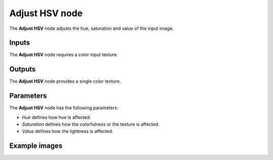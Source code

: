 Adjust HSV node
~~~~~~~~~~~~~~~

The **Adjust HSV** node adjusts the hue, saturation and value of the input image.

.. image:: images/node_filter_adjust_hsv.png
	:align: center

Inputs
++++++

The **Adjust HSV** node requires a color input texture.

Outputs
+++++++

The **Adjust HSV** node provides a single color texture.

Parameters
++++++++++

The **Adjust HSV** node has the following parameters:

* *Hue* defines how hue is affected.

* *Saturation* defines how the colorfulness or the texture is affected.

* *Value* defines how the lightness is affected.

Example images
++++++++++++++

.. image:: images/node_adjust_hsv_samples.png
	:align: center
